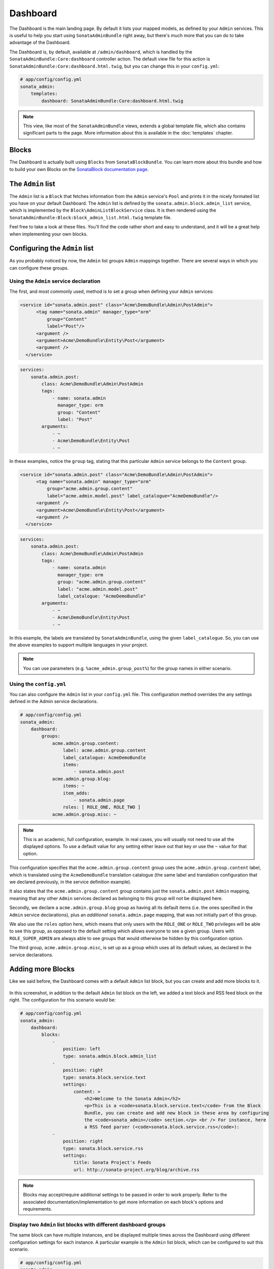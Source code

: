 Dashboard
=========

The Dashboard is the main landing page. By default it lists your mapped models,
as defined by your ``Admin`` services. This is useful to help you start using
``SonataAdminBundle`` right away, but there's much more that you can do to take
advantage of the Dashboard.

The Dashboard is, by default, available at ``/admin/dashboard``, which is handled by
the ``SonataAdminBundle:Core:dashboard`` controller action. The default view file for
this action is ``SonataAdminBundle:Core:dashboard.html.twig``, but you can change
this in your ``config.yml``:

.. code-block:: yaml

    # app/config/config.yml
    sonata_admin:
        templates:
            dashboard: SonataAdminBundle:Core:dashboard.html.twig

.. note::

    This view, like most of the ``SonataAdminBundle`` views, extends a global
    template file, which also contains significant parts to the page. More information
    about this is available in the :doc:`templates` chapter.

Blocks
------

The Dashboard is actually built using ``Blocks`` from ``SonataBlockBundle``. You
can learn more about this bundle and how to build your own Blocks on the 
`SonataBlock documentation page`_.

The ``Admin`` list
------------------

The ``Admin`` list is a ``Block`` that fetches information from the ``Admin`` service's
``Pool`` and prints it in the nicely formated list you have on your default Dashboard. 
The ``Admin`` list is defined by the ``sonata.admin.block.admin_list`` service, which is
implemented by the ``Block\AdminListBlockService`` class. It is then rendered using the
``SonataAdminBundle:Block:block_admin_list.html.twig`` template file.

Feel free to take a look at these files. You'll find the code rather short and easy to
understand, and it will be a great help when implementing your own blocks.

Configuring the ``Admin`` list
------------------------------

As you probably noticed by now, the ``Admin`` list groups ``Admin`` mappings together.
There are several ways in which you can configure these groups. 

Using the ``Admin`` service declaration
^^^^^^^^^^^^^^^^^^^^^^^^^^^^^^^^^^^^^^^

The first, and most commonly used, method is to set a group when defining your ``Admin`` 
services:

.. code-block:: xml

    <service id="sonata.admin.post" class="Acme\DemoBundle\Admin\PostAdmin">
          <tag name="sonata.admin" manager_type="orm" 
              group="Content" 
              label="Post"/>
          <argument />
          <argument>Acme\DemoBundle\Entity\Post</argument>
          <argument />
      </service>
      
.. code-block:: yaml

    services:
        sonata.admin.post:
            class: Acme\DemoBundle\Admin\PostAdmin
            tags:
                - name: sonata.admin
                  manager_type: orm
                  group: "Content"
                  label: "Post"
            arguments:
                - ~
                - Acme\DemoBundle\Entity\Post
                - ~

In these examples, notice the ``group`` tag, stating that this particular ``Admin`` 
service belongs to the ``Content`` group. 
                
.. code-block:: xml

    <service id="sonata.admin.post" class="Acme\DemoBundle\Admin\PostAdmin">
          <tag name="sonata.admin" manager_type="orm" 
              group="acme.admin.group.content" 
              label="acme.admin.model.post" label_catalogue="AcmeDemoBundle"/>
          <argument />
          <argument>Acme\DemoBundle\Entity\Post</argument>
          <argument />
      </service>
      
.. code-block:: yaml

    services:
        sonata.admin.post:
            class: Acme\DemoBundle\Admin\PostAdmin
            tags:
                - name: sonata.admin
                  manager_type: orm
                  group: "acme.admin.group.content"
                  label: "acme.admin.model.post"
                  label_catalogue: "AcmeDemoBundle"
            arguments:
                - ~
                - Acme\DemoBundle\Entity\Post
                - ~

In this example, the labels are translated by ``SonataAdminBundle``, using the given
``label_catalogue``. So, you can use the above examples to support multiple languages
in your project.

.. note::

    You can use parameters (e.g. ``%acme_admin.group_post%``) for the group names 
    in either scenario.

Using the ``config.yml``
^^^^^^^^^^^^^^^^^^^^^^^^

You can also configure the ``Admin`` list in your ``config.yml`` file. This
configuration method overrides the any settings defined in the Admin service
declarations.

.. code-block:: yaml

    # app/config/config.yml
    sonata_admin:
        dashboard:
            groups:
                acme.admin.group.content:
                    label: acme.admin.group.content
                    label_catalogue: AcmeDemoBundle
                    items:
                        - sonata.admin.post
                acme.admin.group.blog:
                    items: ~
                    item_adds:
                        - sonata.admin.page
                    roles: [ ROLE_ONE, ROLE_TWO ]
                acme.admin.group.misc: ~

.. note::

    This is an academic, full configuration, example. In real cases, you will usually
    not need to use all the displayed options. To use a default value for any setting
    either leave out that key or use the ``~`` value for that option.

This configuration specifies that the ``acme.admin.group.content`` group uses the
``acme.admin.group.content`` label, which is translated using the ``AcmeDemoBundle``
translation catalogue (the same label and translation configuration that we declared 
previously, in the service definition example).

It also states that the ``acme.admin.group.content`` group contains just the 
``sonata.admin.post`` ``Admin`` mapping, meaning that any other ``Admin`` services
declared as belonging to this group will not be displayed here.

Secondly, we declare a ``acme.admin.group.blog`` group as having all its default items 
(i.e. the ones specified in the ``Admin`` service declarations), plus an *additional* 
``sonata.admin.page`` mapping, that was not initially part of this group.

We also use the ``roles`` option here, which means that only users with the ``ROLE_ONE`` 
or ``ROLE_TWO`` privileges will be able to see this group, as opposed to the default setting
which allows everyone to see a given group. Users with ``ROLE_SUPER_ADMIN`` are always 
able to see groups that would otherwise be hidden by this configuration option. 

The third group, ``acme.admin.group.misc``, is set up as a group which uses all its 
default values, as declared in the service declarations.


Adding more Blocks
------------------

Like we said before, the Dashboard comes with a default ``Admin`` list block, but
you can create and add more blocks to it.

.. figure:: ../images/dashboard.png
   :align: center
   :alt: Dashboard
   :width: 500
   
In this screenshot, in addition to the default ``Admin`` list block on the left, we added 
a text block and RSS feed block on the right. The configuration for this scenario would be:

.. code-block:: yaml

    # app/config/config.yml
    sonata_admin:
        dashboard:
            blocks:
                - 
                    position: left
                    type: sonata.admin.block.admin_list
                - 
                    position: right
                    type: sonata.block.service.text
                    settings:
                        content: >
                            <h2>Welcome to the Sonata Admin</h2>
                            <p>This is a <code>sonata.block.service.text</code> from the Block 
                            Bundle, you can create and add new block in these area by configuring 
                            the <code>sonata_admin</code> section.</p> <br /> For instance, here 
                            a RSS feed parser (<code>sonata.block.service.rss</code>):
                -
                    position: right
                    type: sonata.block.service.rss
                    settings:
                        title: Sonata Project's Feeds
                        url: http://sonata-project.org/blog/archive.rss


.. note::

    Blocks may accept/require additional settings to be passed in order to
    work properly. Refer to the associated documentation/implementation to
    get more information on each block's options and requirements.

Display two ``Admin`` list blocks with different dashboard groups
^^^^^^^^^^^^^^^^^^^^^^^^^^^^^^^^^^^^^^^^^^^^^^^^^^^^^^^^^^^^^^^^^

The same block can have multiple instances, and be displayed multiple times
across the Dashboard using different configuration settings for each instance.
A particular example is the ``Admin`` list block, which can be configured to 
suit this scenario.

.. code-block:: yaml

    # app/config/config.yml
    sonata_admin:
        dashboard:
            blocks:
                # display two dashboard blocks
                -
                    position: left
                    type: sonata.admin.block.admin_list
                    settings:
                        groups: [sonata_page1, sonata_page2]
                -
                    position: right
                    type: sonata.admin.block.admin_list
                    settings:
                        groups: [sonata_page3]

            groups:
                sonata_page1:
                    items:
                        - sonata.page.admin.myitem1
                sonata_page2:
                    items:
                        - sonata.page.admin.myitem2
                        - sonata.page.admin.myitem3
                sonata_page3:
                    items:
                        - sonata.page.admin.myitem4

In this example, you would have two ``admin_list`` blocks on your dashboard, each 
of them containing just the respectively configured groups.

.. _`SonataBlock documentation page`:  http://sonata-project.org/bundles/block/master/doc/index.html
